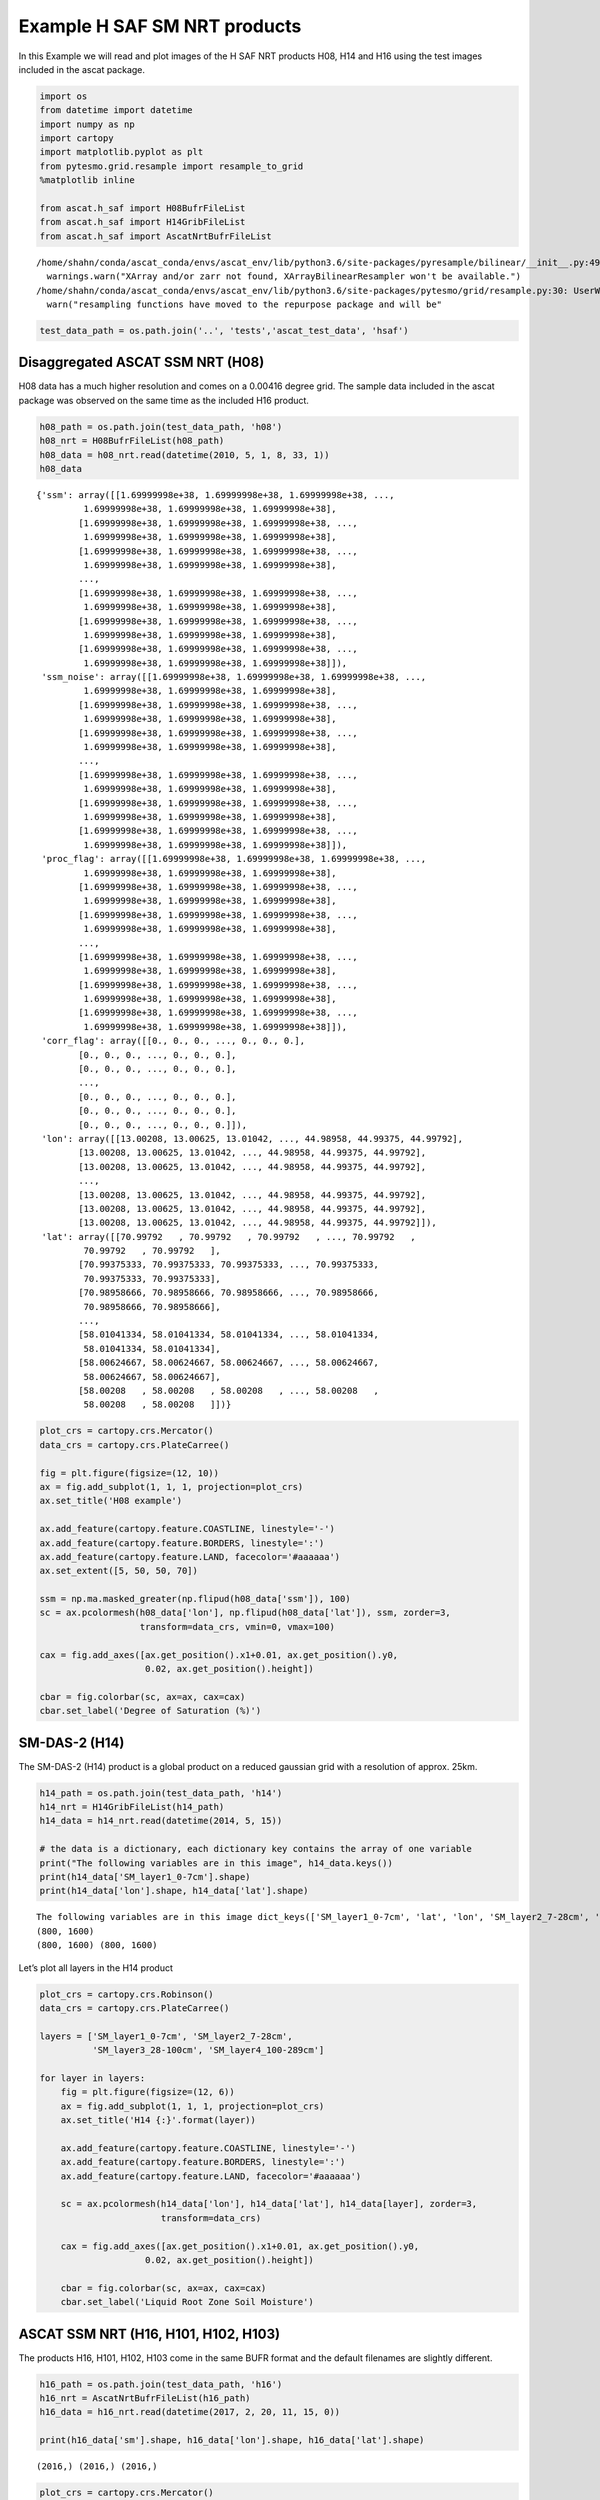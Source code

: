 Example H SAF SM NRT products
-----------------------------

In this Example we will read and plot images of the H SAF NRT products
H08, H14 and H16 using the test images included in the ascat package.

.. code:: ipython3

    import os
    from datetime import datetime
    import numpy as np
    import cartopy
    import matplotlib.pyplot as plt
    from pytesmo.grid.resample import resample_to_grid
    %matplotlib inline
    
    from ascat.h_saf import H08BufrFileList
    from ascat.h_saf import H14GribFileList
    from ascat.h_saf import AscatNrtBufrFileList


.. parsed-literal::

    /home/shahn/conda/ascat_conda/envs/ascat_env/lib/python3.6/site-packages/pyresample/bilinear/__init__.py:49: UserWarning: XArray and/or zarr not found, XArrayBilinearResampler won't be available.
      warnings.warn("XArray and/or zarr not found, XArrayBilinearResampler won't be available.")
    /home/shahn/conda/ascat_conda/envs/ascat_env/lib/python3.6/site-packages/pytesmo/grid/resample.py:30: UserWarning: resampling functions have moved to the repurpose package and will beremoved from pytesmo soon!
      warn("resampling functions have moved to the repurpose package and will be"


.. code:: ipython3

    test_data_path = os.path.join('..', 'tests','ascat_test_data', 'hsaf')

Disaggregated ASCAT SSM NRT (H08)
~~~~~~~~~~~~~~~~~~~~~~~~~~~~~~~~~

H08 data has a much higher resolution and comes on a 0.00416 degree
grid. The sample data included in the ascat package was observed on the
same time as the included H16 product.

.. code:: ipython3

    h08_path = os.path.join(test_data_path, 'h08')
    h08_nrt = H08BufrFileList(h08_path)
    h08_data = h08_nrt.read(datetime(2010, 5, 1, 8, 33, 1))
    h08_data




.. parsed-literal::

    {'ssm': array([[1.69999998e+38, 1.69999998e+38, 1.69999998e+38, ...,
             1.69999998e+38, 1.69999998e+38, 1.69999998e+38],
            [1.69999998e+38, 1.69999998e+38, 1.69999998e+38, ...,
             1.69999998e+38, 1.69999998e+38, 1.69999998e+38],
            [1.69999998e+38, 1.69999998e+38, 1.69999998e+38, ...,
             1.69999998e+38, 1.69999998e+38, 1.69999998e+38],
            ...,
            [1.69999998e+38, 1.69999998e+38, 1.69999998e+38, ...,
             1.69999998e+38, 1.69999998e+38, 1.69999998e+38],
            [1.69999998e+38, 1.69999998e+38, 1.69999998e+38, ...,
             1.69999998e+38, 1.69999998e+38, 1.69999998e+38],
            [1.69999998e+38, 1.69999998e+38, 1.69999998e+38, ...,
             1.69999998e+38, 1.69999998e+38, 1.69999998e+38]]),
     'ssm_noise': array([[1.69999998e+38, 1.69999998e+38, 1.69999998e+38, ...,
             1.69999998e+38, 1.69999998e+38, 1.69999998e+38],
            [1.69999998e+38, 1.69999998e+38, 1.69999998e+38, ...,
             1.69999998e+38, 1.69999998e+38, 1.69999998e+38],
            [1.69999998e+38, 1.69999998e+38, 1.69999998e+38, ...,
             1.69999998e+38, 1.69999998e+38, 1.69999998e+38],
            ...,
            [1.69999998e+38, 1.69999998e+38, 1.69999998e+38, ...,
             1.69999998e+38, 1.69999998e+38, 1.69999998e+38],
            [1.69999998e+38, 1.69999998e+38, 1.69999998e+38, ...,
             1.69999998e+38, 1.69999998e+38, 1.69999998e+38],
            [1.69999998e+38, 1.69999998e+38, 1.69999998e+38, ...,
             1.69999998e+38, 1.69999998e+38, 1.69999998e+38]]),
     'proc_flag': array([[1.69999998e+38, 1.69999998e+38, 1.69999998e+38, ...,
             1.69999998e+38, 1.69999998e+38, 1.69999998e+38],
            [1.69999998e+38, 1.69999998e+38, 1.69999998e+38, ...,
             1.69999998e+38, 1.69999998e+38, 1.69999998e+38],
            [1.69999998e+38, 1.69999998e+38, 1.69999998e+38, ...,
             1.69999998e+38, 1.69999998e+38, 1.69999998e+38],
            ...,
            [1.69999998e+38, 1.69999998e+38, 1.69999998e+38, ...,
             1.69999998e+38, 1.69999998e+38, 1.69999998e+38],
            [1.69999998e+38, 1.69999998e+38, 1.69999998e+38, ...,
             1.69999998e+38, 1.69999998e+38, 1.69999998e+38],
            [1.69999998e+38, 1.69999998e+38, 1.69999998e+38, ...,
             1.69999998e+38, 1.69999998e+38, 1.69999998e+38]]),
     'corr_flag': array([[0., 0., 0., ..., 0., 0., 0.],
            [0., 0., 0., ..., 0., 0., 0.],
            [0., 0., 0., ..., 0., 0., 0.],
            ...,
            [0., 0., 0., ..., 0., 0., 0.],
            [0., 0., 0., ..., 0., 0., 0.],
            [0., 0., 0., ..., 0., 0., 0.]]),
     'lon': array([[13.00208, 13.00625, 13.01042, ..., 44.98958, 44.99375, 44.99792],
            [13.00208, 13.00625, 13.01042, ..., 44.98958, 44.99375, 44.99792],
            [13.00208, 13.00625, 13.01042, ..., 44.98958, 44.99375, 44.99792],
            ...,
            [13.00208, 13.00625, 13.01042, ..., 44.98958, 44.99375, 44.99792],
            [13.00208, 13.00625, 13.01042, ..., 44.98958, 44.99375, 44.99792],
            [13.00208, 13.00625, 13.01042, ..., 44.98958, 44.99375, 44.99792]]),
     'lat': array([[70.99792   , 70.99792   , 70.99792   , ..., 70.99792   ,
             70.99792   , 70.99792   ],
            [70.99375333, 70.99375333, 70.99375333, ..., 70.99375333,
             70.99375333, 70.99375333],
            [70.98958666, 70.98958666, 70.98958666, ..., 70.98958666,
             70.98958666, 70.98958666],
            ...,
            [58.01041334, 58.01041334, 58.01041334, ..., 58.01041334,
             58.01041334, 58.01041334],
            [58.00624667, 58.00624667, 58.00624667, ..., 58.00624667,
             58.00624667, 58.00624667],
            [58.00208   , 58.00208   , 58.00208   , ..., 58.00208   ,
             58.00208   , 58.00208   ]])}



.. code:: ipython3

    plot_crs = cartopy.crs.Mercator()
    data_crs = cartopy.crs.PlateCarree()
    
    fig = plt.figure(figsize=(12, 10))
    ax = fig.add_subplot(1, 1, 1, projection=plot_crs)
    ax.set_title('H08 example')
    
    ax.add_feature(cartopy.feature.COASTLINE, linestyle='-')
    ax.add_feature(cartopy.feature.BORDERS, linestyle=':')
    ax.add_feature(cartopy.feature.LAND, facecolor='#aaaaaa')
    ax.set_extent([5, 50, 50, 70])
    
    ssm = np.ma.masked_greater(np.flipud(h08_data['ssm']), 100)
    sc = ax.pcolormesh(h08_data['lon'], np.flipud(h08_data['lat']), ssm, zorder=3, 
                       transform=data_crs, vmin=0, vmax=100)
    
    cax = fig.add_axes([ax.get_position().x1+0.01, ax.get_position().y0,
                        0.02, ax.get_position().height])
    
    cbar = fig.colorbar(sc, ax=ax, cax=cax)
    cbar.set_label('Degree of Saturation (%)')



.. image:: read_hsaf_nrt_files/read_hsaf_nrt_7_0.png


SM-DAS-2 (H14)
~~~~~~~~~~~~~~

The SM-DAS-2 (H14) product is a global product on a reduced gaussian
grid with a resolution of approx. 25km.

.. code:: ipython3

    h14_path = os.path.join(test_data_path, 'h14')
    h14_nrt = H14GribFileList(h14_path)
    h14_data = h14_nrt.read(datetime(2014, 5, 15))
    
    # the data is a dictionary, each dictionary key contains the array of one variable
    print("The following variables are in this image", h14_data.keys())
    print(h14_data['SM_layer1_0-7cm'].shape)
    print(h14_data['lon'].shape, h14_data['lat'].shape)


.. parsed-literal::

    The following variables are in this image dict_keys(['SM_layer1_0-7cm', 'lat', 'lon', 'SM_layer2_7-28cm', 'SM_layer3_28-100cm', 'SM_layer4_100-289cm'])
    (800, 1600)
    (800, 1600) (800, 1600)


Let’s plot all layers in the H14 product

.. code:: ipython3

    plot_crs = cartopy.crs.Robinson()
    data_crs = cartopy.crs.PlateCarree()
    
    layers = ['SM_layer1_0-7cm', 'SM_layer2_7-28cm', 
              'SM_layer3_28-100cm', 'SM_layer4_100-289cm']
    
    for layer in layers:
        fig = plt.figure(figsize=(12, 6))
        ax = fig.add_subplot(1, 1, 1, projection=plot_crs)
        ax.set_title('H14 {:}'.format(layer))
    
        ax.add_feature(cartopy.feature.COASTLINE, linestyle='-')
        ax.add_feature(cartopy.feature.BORDERS, linestyle=':')
        ax.add_feature(cartopy.feature.LAND, facecolor='#aaaaaa')
    
        sc = ax.pcolormesh(h14_data['lon'], h14_data['lat'], h14_data[layer], zorder=3, 
                           transform=data_crs)
    
        cax = fig.add_axes([ax.get_position().x1+0.01, ax.get_position().y0,
                        0.02, ax.get_position().height])
    
        cbar = fig.colorbar(sc, ax=ax, cax=cax)
        cbar.set_label('Liquid Root Zone Soil Moisture')



.. image:: read_hsaf_nrt_files/read_hsaf_nrt_12_0.png



.. image:: read_hsaf_nrt_files/read_hsaf_nrt_12_1.png



.. image:: read_hsaf_nrt_files/read_hsaf_nrt_12_2.png



.. image:: read_hsaf_nrt_files/read_hsaf_nrt_12_3.png


ASCAT SSM NRT (H16, H101, H102, H103)
~~~~~~~~~~~~~~~~~~~~~~~~~~~~~~~~~~~~~

The products H16, H101, H102, H103 come in the same BUFR format and the
default filenames are slightly different.

.. code:: ipython3

    h16_path = os.path.join(test_data_path, 'h16')
    h16_nrt = AscatNrtBufrFileList(h16_path)
    h16_data = h16_nrt.read(datetime(2017, 2, 20, 11, 15, 0))
    
    print(h16_data['sm'].shape, h16_data['lon'].shape, h16_data['lat'].shape)


.. parsed-literal::

    (2016,) (2016,) (2016,)


.. code:: ipython3

    plot_crs = cartopy.crs.Mercator()
    data_crs = cartopy.crs.PlateCarree()
    
    fig = plt.figure(figsize=(7, 6))
    ax = fig.add_subplot(1, 1, 1, projection=plot_crs)
    ax.set_title('H16 example')
    
    ax.add_feature(cartopy.feature.COASTLINE, linestyle='-')
    ax.add_feature(cartopy.feature.BORDERS, linestyle=':')
    ax.add_feature(cartopy.feature.LAND, facecolor='#aaaaaa')
    ax.set_extent([130, 175, -10, -42])
    
    sc = ax.scatter(h16_data['lon'], h16_data['lat'], 
                    c=h16_data['sm'], zorder=3, marker='s', s=2,
                    transform=data_crs, vmin=0, vmax=100)
    
    cax = fig.add_axes([ax.get_position().x1+0.01, ax.get_position().y0,
                        0.02, ax.get_position().height])
    cbar = fig.colorbar(sc, ax=ax, cax=cax)
    cbar.set_label('Degree of Saturation (%)')



.. image:: read_hsaf_nrt_files/read_hsaf_nrt_16_0.png


Or resample orbit geometry to a regular 0.1 deg x 0.1 deg grid for
plotting

.. code:: ipython3

    # lets resample to a 0.1 degree grid
    # define the grid points in latitude and logitude
    lats_dim = np.arange(-80, 80, 0.1)
    lons_dim = np.arange(-160, 170, 0.1)
    
    # make 2d grid out the 1D grid spacings
    lons_grid, lats_grid = np.meshgrid(lons_dim, lats_dim)
        
    resampled_data = resample_to_grid({'sm': h16_data['sm']}, h16_data['lon'], 
                                      h16_data['lat'], lons_grid, lats_grid)
    
    fig = plt.figure(figsize=(7, 6))
    ax = fig.add_subplot(1, 1, 1, projection=plot_crs)
    ax.set_title('H16 example - Resampled to 0.1 x 0.1 grid')
    
    ax.add_feature(cartopy.feature.COASTLINE, linestyle='-')
    ax.add_feature(cartopy.feature.BORDERS, linestyle=':')
    ax.add_feature(cartopy.feature.LAND, facecolor='#aaaaaa')
    ax.set_extent([130, 175, -10, -42])
    
    sc = ax.pcolormesh(lons_grid, lats_grid, resampled_data['sm'], zorder=3, 
                       vmin=0, vmax=100, transform=data_crs)
    
    cax = fig.add_axes([ax.get_position().x1+0.01, ax.get_position().y0,
                        0.02, ax.get_position().height])
    cbar = fig.colorbar(sc, ax=ax, cax=cax)
    cbar.set_label('Degree of Saturation (%)')



.. image:: read_hsaf_nrt_files/read_hsaf_nrt_18_0.png



